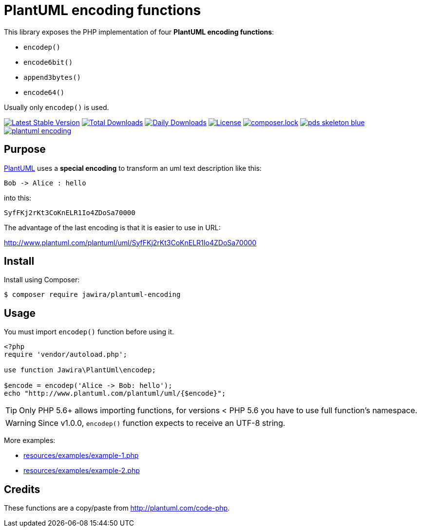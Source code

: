 = PlantUML encoding functions 

[.lead]
This library exposes the PHP implementation of four *PlantUML encoding functions*:

* `encodep()`
* `encode6bit()`
* `append3bytes()`
* `encode64()`

Usually only `encodep()` is used.

image:https://poser.pugx.org/jawira/plantuml-encoding/v/stable[Latest Stable Version,link=https://packagist.org/packages/jawira/plantuml-encoding]
image:https://poser.pugx.org/jawira/plantuml-encoding/downloads[Total Downloads,link=https://packagist.org/packages/jawira/plantuml-encoding]
image:https://poser.pugx.org/jawira/plantuml-encoding/d/daily[Daily Downloads,link=https://packagist.org/packages/jawira/plantuml-encoding]
image:https://poser.pugx.org/jawira/plantuml-encoding/license[License,link=https://packagist.org/packages/jawira/plantuml-encoding]
image:https://poser.pugx.org/jawira/plantuml-encoding/composerlock[composer.lock,link=https://packagist.org/packages/jawira/plantuml-encoding]
image:https://img.shields.io/badge/pds-skeleton-blue.svg[title="pds/skeleton", link="https://github.com/php-pds/skeleton"]
image:https://badge.waffle.io/jawira/plantuml-encoding.svg?columns=all[title="Waffle.io - Columns and their card count", link="https://waffle.io/jawira/plantuml-encoding"]

== Purpose

link:http://plantuml.com/[PlantUML] uses a *special encoding* to transform an
uml text description like this:

----
Bob -> Alice : hello
----

into this:

----
SyfFKj2rKt3CoKnELR1Io4ZDoSa70000
----

The advantage of the last encoding is that it is easier to use in URL:

http://www.plantuml.com/plantuml/uml/SyfFKj2rKt3CoKnELR1Io4ZDoSa70000

== Install

Install using Composer:

[source, bash]
----
$ composer require jawira/plantuml-encoding
----

== Usage

You must import `encodep()` function before using it.

[source, php]
----
<?php
require 'vendor/autoload.php';

use function Jawira\PlantUml\encodep;

$encode = encodep('Alice -> Bob: hello');
echo "http://www.plantuml.com/plantuml/uml/{$encode}";
----

TIP: Only PHP 5.6+ allows importing functions, for versions < PHP 5.6 you have to
use full function's namespace.

WARNING: Since v1.0.0, `encodep()` function expects to receive an UTF-8 string.

More examples:

* link:resources/examples/example-1.php[]
* link:resources/examples/example-2.php[]

== Credits

These functions are a copy/paste from link:http://plantuml.com/code-php[].
